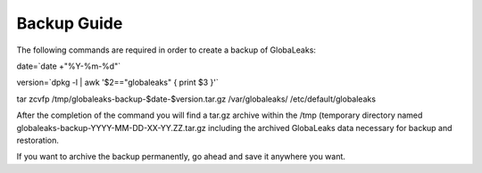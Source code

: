 =======================
Backup Guide
=======================

The following commands are required in order to create a backup of GlobaLeaks:

.. code:: 
date=`date +"%Y-%m-%d"`

version=`dpkg -l | awk '$2=="globaleaks" { print $3 }'`

tar zcvfp /tmp/globaleaks-backup-$date-$version.tar.gz /var/globaleaks/ /etc/default/globaleaks


After the completion of the command you will find  a tar.gz archive within the /tmp (temporary directory named globaleaks-backup-YYYY-MM-DD-XX-YY.ZZ.tar.gz including the archived GlobaLeaks data necessary for backup and restoration.

If you want to archive the backup permanently, go ahead and save it anywhere you want.
